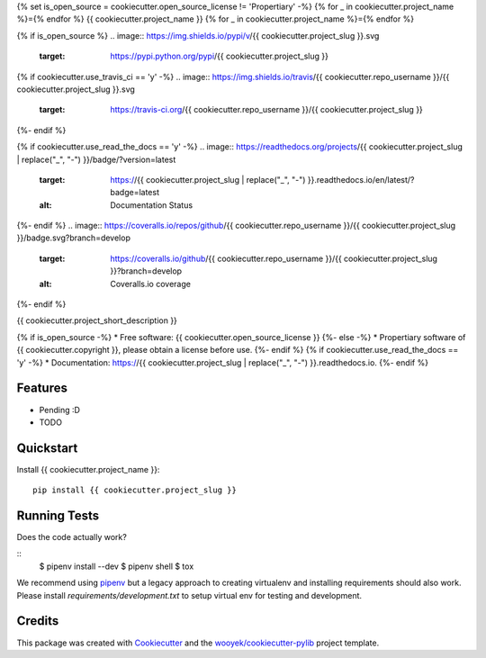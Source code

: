 {% set is_open_source = cookiecutter.open_source_license != 'Propertiary' -%}
{% for _ in cookiecutter.project_name %}={% endfor %}
{{ cookiecutter.project_name }}
{% for _ in cookiecutter.project_name %}={% endfor %}

{% if is_open_source %}
.. image:: https://img.shields.io/pypi/v/{{ cookiecutter.project_slug }}.svg
        :target: https://pypi.python.org/pypi/{{ cookiecutter.project_slug }}

{% if cookiecutter.use_travis_ci == 'y' -%}
.. image:: https://img.shields.io/travis/{{ cookiecutter.repo_username }}/{{ cookiecutter.project_slug }}.svg
        :target: https://travis-ci.org/{{ cookiecutter.repo_username }}/{{ cookiecutter.project_slug }}
{%- endif %}

{% if cookiecutter.use_read_the_docs == 'y' -%}
.. image:: https://readthedocs.org/projects/{{ cookiecutter.project_slug | replace("_", "-") }}/badge/?version=latest
        :target: https://{{ cookiecutter.project_slug | replace("_", "-") }}.readthedocs.io/en/latest/?badge=latest
        :alt: Documentation Status
{%- endif %}
.. image:: https://coveralls.io/repos/github/{{ cookiecutter.repo_username }}/{{ cookiecutter.project_slug }}/badge.svg?branch=develop
        :target: https://coveralls.io/github/{{ cookiecutter.repo_username }}/{{ cookiecutter.project_slug }}?branch=develop
        :alt: Coveralls.io coverage

.. image:: https://codecov.io/gh/{{ cookiecutter.repo_username }}/{{ cookiecutter.project_slug }}/branch/develop/graph/badge.svg
        :target: https://codecov.io/gh/{{ cookiecutter.repo_username }}/{{ cookiecutter.project_slug }}
        :alt: CodeCov coverage

.. image:: https://api.codeclimate.com/v1/badges/0e7992f6259bc7fd1a1a/maintainability
        :target: https://codeclimate.com/github/{{ cookiecutter.repo_username }}/{{ cookiecutter.project_slug }}/maintainability
        :alt: Maintainability

.. image:: https://img.shields.io/github/license/{{ cookiecutter.repo_username }}/{{ cookiecutter.project_slug }}.svg
        :target: https://github.com/{{ cookiecutter.repo_username }}/{{ cookiecutter.project_slug }}/blob/develop/LICENSE
        :alt: License

.. image:: https://img.shields.io/twitter/url/https/github.com/{{ cookiecutter.repo_username }}/{{ cookiecutter.project_slug }}.svg?style=social
        :target: https://twitter.com/intent/tweet?text=Wow:&url={{ cookiecutter.project_url }}
        :alt: Tweet about this project

.. image:: https://img.shields.io/badge/Say%20Thanks-!-1EAEDB.svg
        :target: https://saythanks.io/to/{{ cookiecutter.repo_username }}

{%- endif %}

{{ cookiecutter.project_short_description }}

{% if is_open_source -%}
* Free software: {{ cookiecutter.open_source_license }}
{%- else -%}
* Propertiary software of {{ cookiecutter.copyright }}, please obtain a license before use.
{%- endif %}
{% if cookiecutter.use_read_the_docs == 'y' -%}
* Documentation: https://{{ cookiecutter.project_slug | replace("_", "-") }}.readthedocs.io.
{%- endif %}

Features
--------

* Pending :D
* TODO



Quickstart
----------

Install {{ cookiecutter.project_name }}::

    pip install {{ cookiecutter.project_slug }}



Running Tests
-------------

Does the code actually work?

::
    $ pipenv install --dev
    $ pipenv shell
    $ tox


We recommend using pipenv_ but a legacy approach to creating virtualenv and installing requirements should also work.
Please install `requirements/development.txt` to setup virtual env for testing and development.


Credits
-------

This package was created with Cookiecutter_ and the `wooyek/cookiecutter-pylib`_ project template.

.. _Cookiecutter: https://github.com/audreyr/cookiecutter
.. _`wooyek/cookiecutter-pylib`: https://github.com/wooyek/cookiecutter-pylib
.. _`pipenv`: https://docs.pipenv.org/install#fancy-installation-of-pipenv
